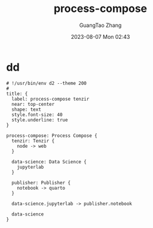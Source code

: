 :PROPERTIES:
:ID:       0b956d22-59b7-479d-bef2-a3ba975f8d40
:header-args: :noweb tangle :comments noweb :exports both
:END:
#+TITLE: process-compose
#+AUTHOR: GuangTao Zhang
#+EMAIL: gtrunsec@hardenedlinux.org
#+DATE: 2023-08-07 Mon 02:43


* dd
#+BEGIN_SRC d2 :file images/process-compose-tenzir.png :flags --theme 200 :exports both :tangle (concat (org-entry-get nil "PRJ-DIR" t) "process-compose-tenzir.d2")
# !/usr/bin/env d2 --theme 200
#
title: {
  label: process-compose tenzir
  near: top-center
  shape: text
  style.font-size: 40
  style.underline: true
}

process-compose: Process Compose {
  tenzir: Tenzir {
    node -> web
  }

  data-science: Data Science {
    jupyterlab
  }

  publisher: Publisher {
    notebook -> quarto
  }

  data-science.jupyterlab -> publisher.notebook

  data-science
}
#+END_SRC

#+RESULTS:
[[file:images/process-compose-tenzir.png]]
